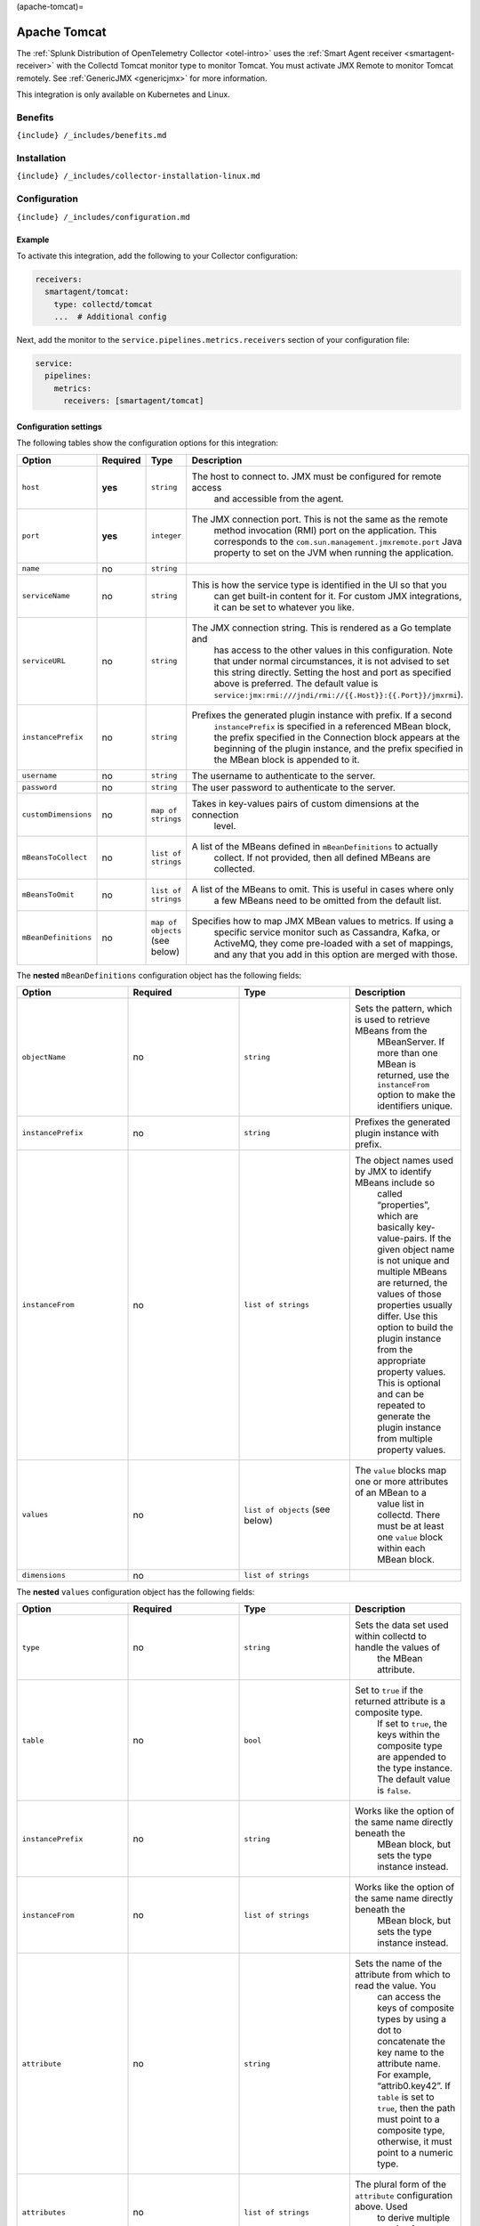 (apache-tomcat)=

Apache Tomcat
=============

.. raw:: html

   <meta name="description" content="Use this Splunk Observability Cloud integration for the Collectd Tomcat monitor. See benefits, install, configuration, and metrics">

The
:ref:`Splunk Distribution of OpenTelemetry Collector <otel-intro>`
uses the :ref:`Smart Agent receiver <smartagent-receiver>` with the
Collectd Tomcat monitor type to monitor Tomcat. You must activate JMX
Remote to monitor Tomcat remotely. See
:ref:`GenericJMX <genericjmx>` for more information.

This integration is only available on Kubernetes and Linux.

Benefits
--------

``{include} /_includes/benefits.md``

Installation
------------

``{include} /_includes/collector-installation-linux.md``

Configuration
-------------

``{include} /_includes/configuration.md``

Example
~~~~~~~

To activate this integration, add the following to your Collector
configuration:

.. code:: yaml

   receivers:
     smartagent/tomcat:
       type: collectd/tomcat
       ...  # Additional config

Next, add the monitor to the ``service.pipelines.metrics.receivers``
section of your configuration file:

.. code:: yaml

   service:
     pipelines:
       metrics:
         receivers: [smartagent/tomcat]

Configuration settings
~~~~~~~~~~~~~~~~~~~~~~

The following tables show the configuration options for this
integration:

.. list-table::
   :widths: 18 18 18 18
   :header-rows: 1

   - 

      - Option
      - Required
      - Type
      - Description
   - 

      - ``host``
      - **yes**
      - ``string``
      - The host to connect to. JMX must be configured for remote access
         and accessible from the agent.
   - 

      - ``port``
      - **yes**
      - ``integer``
      - The JMX connection port. This is not the same as the remote
         method invocation (RMI) port on the application. This
         corresponds to the ``com.sun.management.jmxremote.port`` Java
         property to set on the JVM when running the application.
   - 

      - ``name``
      - no
      - ``string``
      - 
   - 

      - ``serviceName``
      - no
      - ``string``
      - This is how the service type is identified in the UI so that you
         can get built-in content for it. For custom JMX integrations,
         it can be set to whatever you like.
   - 

      - ``serviceURL``
      - no
      - ``string``
      - The JMX connection string. This is rendered as a Go template and
         has access to the other values in this configuration. Note that
         under normal circumstances, it is not advised to set this
         string directly. Setting the host and port as specified above
         is preferred. The default value is
         ``service:jmx:rmi:///jndi/rmi://{{.Host}}:{{.Port}}/jmxrmi``).
   - 

      - ``instancePrefix``
      - no
      - ``string``
      - Prefixes the generated plugin instance with prefix. If a second
         ``instancePrefix`` is specified in a referenced MBean block,
         the prefix specified in the Connection block appears at the
         beginning of the plugin instance, and the prefix specified in
         the MBean block is appended to it.
   - 

      - ``username``
      - no
      - ``string``
      - The username to authenticate to the server.
   - 

      - ``password``
      - no
      - ``string``
      - The user password to authenticate to the server.
   - 

      - ``customDimensions``
      - no
      - ``map of strings``
      - Takes in key-values pairs of custom dimensions at the connection
         level.
   - 

      - ``mBeansToCollect``
      - no
      - ``list of strings``
      - A list of the MBeans defined in ``mBeanDefinitions`` to actually
         collect. If not provided, then all defined MBeans are
         collected.
   - 

      - ``mBeansToOmit``
      - no
      - ``list of strings``
      - A list of the MBeans to omit. This is useful in cases where only
         a few MBeans need to be omitted from the default list.
   - 

      - ``mBeanDefinitions``
      - no
      - ``map of objects`` (see below)
      - Specifies how to map JMX MBean values to metrics. If using a
         specific service monitor such as Cassandra, Kafka, or ActiveMQ,
         they come pre-loaded with a set of mappings, and any that you
         add in this option are merged with those.

The **nested** ``mBeanDefinitions`` configuration object has the
following fields:

.. list-table::
   :widths: 18 18 18 18
   :header-rows: 1

   - 

      - Option
      - Required
      - Type
      - Description
   - 

      - ``objectName``
      - no
      - ``string``
      - Sets the pattern, which is used to retrieve MBeans from the
         MBeanServer. If more than one MBean is returned, use the
         ``instanceFrom`` option to make the identifiers unique.
   - 

      - ``instancePrefix``
      - no
      - ``string``
      - Prefixes the generated plugin instance with prefix.
   - 

      - ``instanceFrom``
      - no
      - ``list of strings``
      - The object names used by JMX to identify MBeans include so
         called “properties”, which are basically key-value-pairs. If
         the given object name is not unique and multiple MBeans are
         returned, the values of those properties usually differ. Use
         this option to build the plugin instance from the appropriate
         property values. This is optional and can be repeated to
         generate the plugin instance from multiple property values.
   - 

      - ``values``
      - no
      - ``list of objects`` (see below)
      - The ``value`` blocks map one or more attributes of an MBean to a
         value list in collectd. There must be at least one ``value``
         block within each MBean block.
   - 

      - ``dimensions``
      - no
      - ``list of strings``
      -  

The **nested** ``values`` configuration object has the following fields:

.. list-table::
   :widths: 18 18 18 18
   :header-rows: 1

   - 

      - Option
      - Required
      - Type
      - Description
   - 

      - ``type``
      - no
      - ``string``
      - Sets the data set used within collectd to handle the values of
         the MBean attribute.
   - 

      - ``table``
      - no
      - ``bool``
      - Set to ``true`` if the returned attribute is a composite type.
         If set to ``true``, the keys within the composite type are
         appended to the type instance. The default value is ``false``.
   - 

      - ``instancePrefix``
      - no
      - ``string``
      - Works like the option of the same name directly beneath the
         MBean block, but sets the type instance instead.
   - 

      - ``instanceFrom``
      - no
      - ``list of strings``
      - Works like the option of the same name directly beneath the
         MBean block, but sets the type instance instead.
   - 

      - ``attribute``
      - no
      - ``string``
      - Sets the name of the attribute from which to read the value. You
         can access the keys of composite types by using a dot to
         concatenate the key name to the attribute name. For example,
         “attrib0.key42”. If ``table`` is set to ``true``, then the path
         must point to a composite type, otherwise, it must point to a
         numeric type.
   - 

      - ``attributes``
      - no
      - ``list of strings``
      - The plural form of the ``attribute`` configuration above. Used
         to derive multiple metrics from a single MBean.

Metrics
-------

The following metrics are available for this integration:

.. container:: metrics-yaml

Notes
~~~~~

``{include} /_includes/metric-defs.md``

Troubleshooting
---------------

``{include} /_includes/troubleshooting.md``
